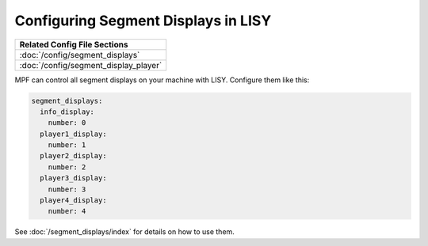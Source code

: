 Configuring Segment Displays in LISY
====================================

+------------------------------------------------------------------------------+
| Related Config File Sections                                                 |
+==============================================================================+
| :doc:`/config/segment_displays`                                              |
+------------------------------------------------------------------------------+
| :doc:`/config/segment_display_player`                                        |
+------------------------------------------------------------------------------+

MPF can control all segment displays on your machine with LISY.
Configure them like this:

.. code-block:: mpf-config

   segment_displays:
     info_display:
       number: 0
     player1_display:
       number: 1
     player2_display:
       number: 2
     player3_display:
       number: 3
     player4_display:
       number: 4


See :doc:`/segment_displays/index` for details on how to use them.
